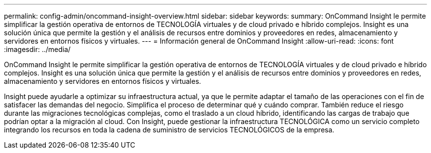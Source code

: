 ---
permalink: config-admin/oncommand-insight-overview.html 
sidebar: sidebar 
keywords:  
summary: OnCommand Insight le permite simplificar la gestión operativa de entornos de TECNOLOGÍA virtuales y de cloud privado e híbrido complejos. Insight es una solución única que permite la gestión y el análisis de recursos entre dominios y proveedores en redes, almacenamiento y servidores en entornos físicos y virtuales. 
---
= Información general de OnCommand Insight
:allow-uri-read: 
:icons: font
:imagesdir: ../media/


[role="lead"]
OnCommand Insight le permite simplificar la gestión operativa de entornos de TECNOLOGÍA virtuales y de cloud privado e híbrido complejos. Insight es una solución única que permite la gestión y el análisis de recursos entre dominios y proveedores en redes, almacenamiento y servidores en entornos físicos y virtuales.

Insight puede ayudarle a optimizar su infraestructura actual, ya que le permite adaptar el tamaño de las operaciones con el fin de satisfacer las demandas del negocio. Simplifica el proceso de determinar qué y cuándo comprar. También reduce el riesgo durante las migraciones tecnológicas complejas, como el traslado a un cloud híbrido, identificando las cargas de trabajo que podrían optar a la migración al cloud. Con Insight, puede gestionar la infraestructura TECNOLÓGICA como un servicio completo integrando los recursos en toda la cadena de suministro de servicios TECNOLÓGICOS de la empresa.
